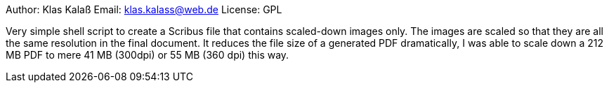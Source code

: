 Author:  Klas Kalaß 
Email:   klas.kalass@web.de
License: GPL

Very simple shell script to create a Scribus file that contains scaled-down images only. The images are scaled so that they are all the same resolution in the final document.
It reduces the file size of a generated PDF dramatically, I was able to scale down a 212 MB PDF to mere 41 MB (300dpi) or 55 MB (360 dpi) this way.
